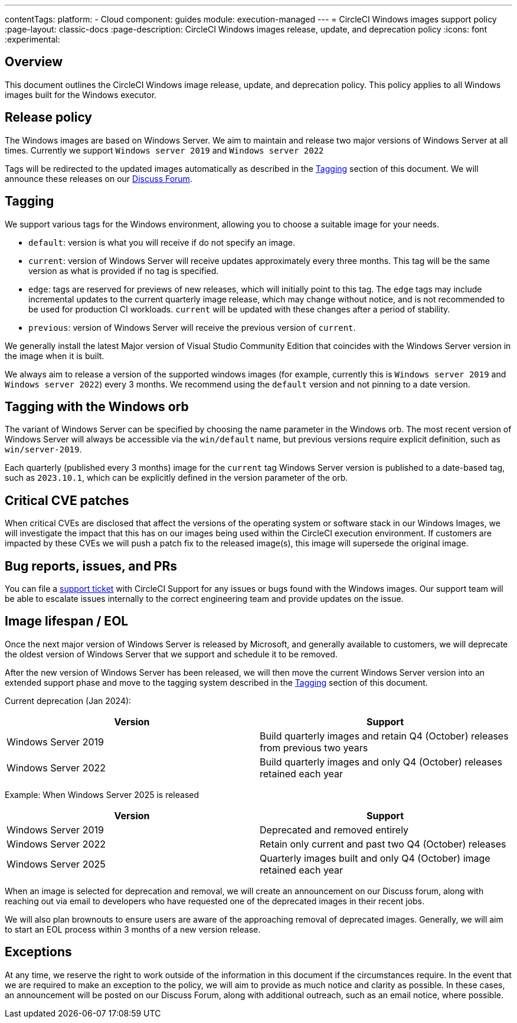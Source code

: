 ---
contentTags:
  platform:
  - Cloud
component: guides
module: execution-managed
---
= CircleCI Windows images support policy
:page-layout: classic-docs
:page-description: CircleCI Windows images release, update, and deprecation policy
:icons: font
:experimental:

[#overview]
== Overview

This document outlines the CircleCI Windows image release, update, and deprecation policy. This policy applies to all Windows images built for the Windows executor.

[#release-policy]
== Release policy

The Windows images are based on Windows Server. We aim to maintain and release two major versions of Windows Server at all times. Currently we support `Windows server 2019` and `Windows server 2022`

Tags will be redirected to the updated images automatically as described in the <<tagging>> section of this document. We will announce these releases on our link:https://discuss.circleci.com/[Discuss Forum].

[#tagging]
== Tagging

We support various tags for the Windows environment, allowing you to choose a suitable image for your needs.

- `default`: version is what you will receive if do not specify an image.

- `current`: version of Windows Server will receive updates approximately every three months. This tag will be the same version as what is provided if no tag is specified.

- `edge`: tags are reserved for previews of new releases, which will initially point to this tag. The `edge` tags may include incremental updates to the current quarterly image release, which may change without notice, and is not recommended to be used for production CI workloads. `current` will be updated with these changes after a period of stability.

- `previous`: version of Windows Server will receive the previous version of `current`.

We generally install the latest Major version of Visual Studio Community Edition that coincides with the Windows Server version in the image when it is built.

We always aim to release a version of the supported windows images (for example, currently this is `Windows server 2019` and `Windows server 2022`) every 3 months. We recommend using the `default` version and not pinning to a date version.

[#tagging-with-the-windows-orb]
== Tagging with the Windows orb

The variant of Windows Server can be specified by choosing the name parameter in the Windows orb. The most recent version of Windows Server will always be accessible via the `win/default` name, but previous versions require explicit definition, such as `win/server-2019`.

Each quarterly (published every 3 months) image for the `current` tag Windows Server version is published to a date-based tag, such as `2023.10.1`, which can be explicitly defined in the version parameter of the orb.

[#critical-cve-patches]
== Critical CVE patches

When critical CVEs are disclosed that affect the versions of the operating system or software stack in our Windows Images, we will investigate the impact that this has on our images being used within the CircleCI execution environment. If customers are impacted by these CVEs we will push a patch fix to the released image(s), this image will supersede the original image.

[#bug-reports-issues-and-prs]
== Bug reports, issues, and PRs

You can file a link:https://support.circleci.com/hc/en-us/requests/new[support ticket] with CircleCI Support for any issues or bugs found with the Windows images. Our support team will be able to escalate issues internally to the correct engineering team and provide updates on the issue.

[#image-lifespan-eol]
== Image lifespan / EOL

Once the next major version of Windows Server is released by Microsoft, and generally available to customers, we will deprecate the oldest version of Windows Server that we support and schedule it to be removed.

After the new version of Windows Server has been released, we will then move the current Windows Server version into an extended support phase and move to the tagging system described in the <<tagging>> section of this document.

Current deprecation (Jan 2024):

[.table.table-striped]
[cols=2*, options="header", stripes=even]
|===
| Version
| Support

| Windows Server 2019
| Build quarterly images and retain Q4 (October) releases from previous two years

| Windows Server 2022
| Build quarterly images and only Q4 (October) releases retained each year
|===

Example: When Windows Server 2025 is released

[.table.table-striped]
[cols=2*, options="header", stripes=even]
|===
| Version
| Support

| Windows Server 2019
| Deprecated and removed entirely

| Windows Server 2022
| Retain only current and past two Q4 (October) releases

| Windows Server 2025
| Quarterly images built and only Q4 (October) image retained each year
|===

When an image is selected for deprecation and removal, we will create an announcement on our Discuss forum, along with reaching out via email to developers who have requested one of the deprecated images in their recent jobs.

We will also plan brownouts to ensure users are aware of the approaching removal of deprecated images. Generally, we will aim to start an EOL process within 3 months of a new version release.

[#exceptions]
== Exceptions

At any time, we reserve the right to work outside of the information in this document if the circumstances require. In the event that we are required to make an exception to the policy, we will aim to provide as much notice and clarity as possible. In these cases, an announcement will be posted on our Discuss Forum, along with additional outreach, such as an email notice, where possible.
